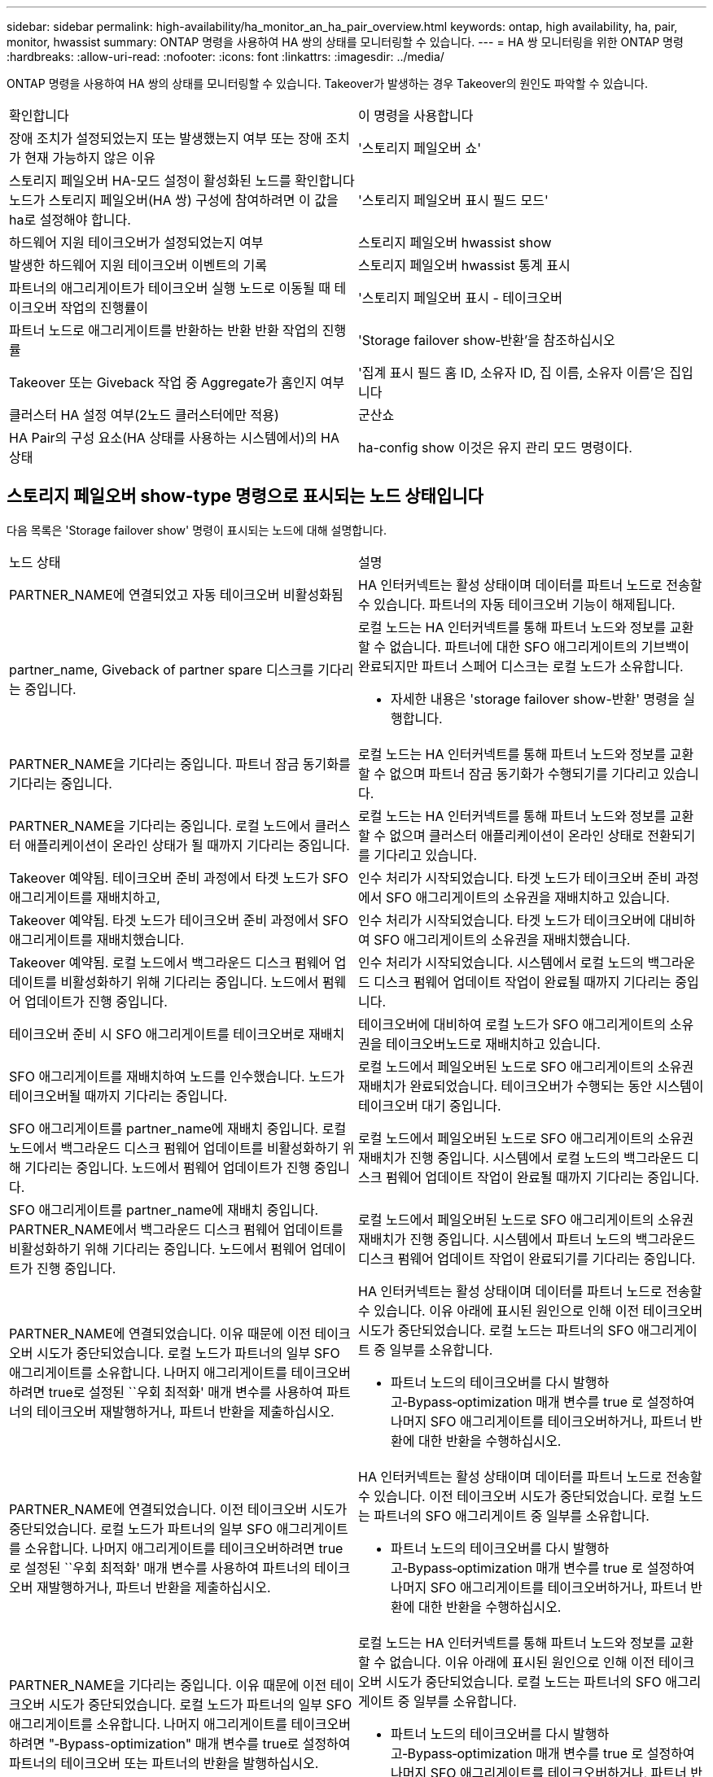 ---
sidebar: sidebar 
permalink: high-availability/ha_monitor_an_ha_pair_overview.html 
keywords: ontap, high availability, ha, pair, monitor, hwassist 
summary: ONTAP 명령을 사용하여 HA 쌍의 상태를 모니터링할 수 있습니다. 
---
= HA 쌍 모니터링을 위한 ONTAP 명령
:hardbreaks:
:allow-uri-read: 
:nofooter: 
:icons: font
:linkattrs: 
:imagesdir: ../media/


[role="lead"]
ONTAP 명령을 사용하여 HA 쌍의 상태를 모니터링할 수 있습니다. Takeover가 발생하는 경우 Takeover의 원인도 파악할 수 있습니다.

|===


| 확인합니다 | 이 명령을 사용합니다 


| 장애 조치가 설정되었는지 또는 발생했는지 여부 또는 장애 조치가 현재 가능하지 않은 이유 | '스토리지 페일오버 쇼' 


| 스토리지 페일오버 HA-모드 설정이 활성화된 노드를 확인합니다
노드가 스토리지 페일오버(HA 쌍) 구성에 참여하려면 이 값을 ha로 설정해야 합니다. | '스토리지 페일오버 표시 필드 모드' 


| 하드웨어 지원 테이크오버가 설정되었는지 여부 | 스토리지 페일오버 hwassist show 


| 발생한 하드웨어 지원 테이크오버 이벤트의 기록 | 스토리지 페일오버 hwassist 통계 표시 


| 파트너의 애그리게이트가 테이크오버 실행 노드로 이동될 때 테이크오버 작업의 진행률이 | '스토리지 페일오버 표시 - 테이크오버 


| 파트너 노드로 애그리게이트를 반환하는 반환 반환 작업의 진행률 | 'Storage failover show‑반환'을 참조하십시오 


| Takeover 또는 Giveback 작업 중 Aggregate가 홈인지 여부 | '집계 표시 필드 홈 ID, 소유자 ID, 집 이름, 소유자 이름'은 집입니다 


| 클러스터 HA 설정 여부(2노드 클러스터에만 적용) | 군산쇼 


| HA Pair의 구성 요소(HA 상태를 사용하는 시스템에서)의 HA 상태 | ha-config show 이것은 유지 관리 모드 명령이다. 
|===


== 스토리지 페일오버 show-type 명령으로 표시되는 노드 상태입니다

다음 목록은 'Storage failover show' 명령이 표시되는 노드에 대해 설명합니다.

|===


| 노드 상태 | 설명 


 a| 
PARTNER_NAME에 연결되었고 자동 테이크오버 비활성화됨
 a| 
HA 인터커넥트는 활성 상태이며 데이터를 파트너 노드로 전송할 수 있습니다. 파트너의 자동 테이크오버 기능이 해제됩니다.



 a| 
partner_name, Giveback of partner spare 디스크를 기다리는 중입니다.
 a| 
로컬 노드는 HA 인터커넥트를 통해 파트너 노드와 정보를 교환할 수 없습니다. 파트너에 대한 SFO 애그리게이트의 기브백이 완료되지만 파트너 스페어 디스크는 로컬 노드가 소유합니다.

* 자세한 내용은 'storage failover show-반환' 명령을 실행합니다.




 a| 
PARTNER_NAME을 기다리는 중입니다. 파트너 잠금 동기화를 기다리는 중입니다.
 a| 
로컬 노드는 HA 인터커넥트를 통해 파트너 노드와 정보를 교환할 수 없으며 파트너 잠금 동기화가 수행되기를 기다리고 있습니다.



 a| 
PARTNER_NAME을 기다리는 중입니다. 로컬 노드에서 클러스터 애플리케이션이 온라인 상태가 될 때까지 기다리는 중입니다.
 a| 
로컬 노드는 HA 인터커넥트를 통해 파트너 노드와 정보를 교환할 수 없으며 클러스터 애플리케이션이 온라인 상태로 전환되기를 기다리고 있습니다.



 a| 
Takeover 예약됨. 테이크오버 준비 과정에서 타겟 노드가 SFO 애그리게이트를 재배치하고,
 a| 
인수 처리가 시작되었습니다. 타겟 노드가 테이크오버 준비 과정에서 SFO 애그리게이트의 소유권을 재배치하고 있습니다.



 a| 
Takeover 예약됨. 타겟 노드가 테이크오버 준비 과정에서 SFO 애그리게이트를 재배치했습니다.
 a| 
인수 처리가 시작되었습니다. 타겟 노드가 테이크오버에 대비하여 SFO 애그리게이트의 소유권을 재배치했습니다.



 a| 
Takeover 예약됨. 로컬 노드에서 백그라운드 디스크 펌웨어 업데이트를 비활성화하기 위해 기다리는 중입니다. 노드에서 펌웨어 업데이트가 진행 중입니다.
 a| 
인수 처리가 시작되었습니다. 시스템에서 로컬 노드의 백그라운드 디스크 펌웨어 업데이트 작업이 완료될 때까지 기다리는 중입니다.



 a| 
테이크오버 준비 시 SFO 애그리게이트를 테이크오버로 재배치
 a| 
테이크오버에 대비하여 로컬 노드가 SFO 애그리게이트의 소유권을 테이크오버노드로 재배치하고 있습니다.



 a| 
SFO 애그리게이트를 재배치하여 노드를 인수했습니다. 노드가 테이크오버될 때까지 기다리는 중입니다.
 a| 
로컬 노드에서 페일오버된 노드로 SFO 애그리게이트의 소유권 재배치가 완료되었습니다. 테이크오버가 수행되는 동안 시스템이 테이크오버 대기 중입니다.



 a| 
SFO 애그리게이트를 partner_name에 재배치 중입니다. 로컬 노드에서 백그라운드 디스크 펌웨어 업데이트를 비활성화하기 위해 기다리는 중입니다. 노드에서 펌웨어 업데이트가 진행 중입니다.
 a| 
로컬 노드에서 페일오버된 노드로 SFO 애그리게이트의 소유권 재배치가 진행 중입니다. 시스템에서 로컬 노드의 백그라운드 디스크 펌웨어 업데이트 작업이 완료될 때까지 기다리는 중입니다.



 a| 
SFO 애그리게이트를 partner_name에 재배치 중입니다. PARTNER_NAME에서 백그라운드 디스크 펌웨어 업데이트를 비활성화하기 위해 기다리는 중입니다. 노드에서 펌웨어 업데이트가 진행 중입니다.
 a| 
로컬 노드에서 페일오버된 노드로 SFO 애그리게이트의 소유권 재배치가 진행 중입니다. 시스템에서 파트너 노드의 백그라운드 디스크 펌웨어 업데이트 작업이 완료되기를 기다리는 중입니다.



 a| 
PARTNER_NAME에 연결되었습니다. 이유 때문에 이전 테이크오버 시도가 중단되었습니다. 로컬 노드가 파트너의 일부 SFO 애그리게이트를 소유합니다. 나머지 애그리게이트를 테이크오버하려면 true로 설정된 ``우회 최적화' 매개 변수를 사용하여 파트너의 테이크오버 재발행하거나, 파트너 반환을 제출하십시오.
 a| 
HA 인터커넥트는 활성 상태이며 데이터를 파트너 노드로 전송할 수 있습니다. 이유 아래에 표시된 원인으로 인해 이전 테이크오버 시도가 중단되었습니다. 로컬 노드는 파트너의 SFO 애그리게이트 중 일부를 소유합니다.

* 파트너 노드의 테이크오버를 다시 발행하고‑Bypass‑optimization 매개 변수를 true 로 설정하여 나머지 SFO 애그리게이트를 테이크오버하거나, 파트너 반환에 대한 반환을 수행하십시오.




 a| 
PARTNER_NAME에 연결되었습니다. 이전 테이크오버 시도가 중단되었습니다. 로컬 노드가 파트너의 일부 SFO 애그리게이트를 소유합니다. 나머지 애그리게이트를 테이크오버하려면 true로 설정된 ``우회 최적화' 매개 변수를 사용하여 파트너의 테이크오버 재발행하거나, 파트너 반환을 제출하십시오.
 a| 
HA 인터커넥트는 활성 상태이며 데이터를 파트너 노드로 전송할 수 있습니다. 이전 테이크오버 시도가 중단되었습니다. 로컬 노드는 파트너의 SFO 애그리게이트 중 일부를 소유합니다.

* 파트너 노드의 테이크오버를 다시 발행하고‑Bypass‑optimization 매개 변수를 true 로 설정하여 나머지 SFO 애그리게이트를 테이크오버하거나, 파트너 반환에 대한 반환을 수행하십시오.




 a| 
PARTNER_NAME을 기다리는 중입니다. 이유 때문에 이전 테이크오버 시도가 중단되었습니다. 로컬 노드가 파트너의 일부 SFO 애그리게이트를 소유합니다. 나머지 애그리게이트를 테이크오버하려면 "‑Bypass-optimization" 매개 변수를 true로 설정하여 파트너의 테이크오버 또는 파트너의 반환을 발행하십시오.
 a| 
로컬 노드는 HA 인터커넥트를 통해 파트너 노드와 정보를 교환할 수 없습니다. 이유 아래에 표시된 원인으로 인해 이전 테이크오버 시도가 중단되었습니다. 로컬 노드는 파트너의 SFO 애그리게이트 중 일부를 소유합니다.

* 파트너 노드의 테이크오버를 다시 발행하고‑Bypass‑optimization 매개 변수를 true 로 설정하여 나머지 SFO 애그리게이트를 테이크오버하거나, 파트너 반환에 대한 반환을 수행하십시오.




 a| 
PARTNER_NAME을 기다리는 중입니다. 이전 테이크오버 시도가 중단되었습니다. 로컬 노드가 파트너의 일부 SFO 애그리게이트를 소유합니다. 나머지 애그리게이트를 테이크오버하려면 "‑Bypass-optimization" 매개 변수를 true로 설정하여 파트너의 테이크오버 또는 파트너의 반환을 발행하십시오.
 a| 
로컬 노드는 HA 인터커넥트를 통해 파트너 노드와 정보를 교환할 수 없습니다. 이전 테이크오버 시도가 중단되었습니다. 로컬 노드는 파트너의 SFO 애그리게이트 중 일부를 소유합니다.

* 파트너 노드의 테이크오버를 다시 발행하고‑Bypass‑optimization 매개 변수를 true 로 설정하여 나머지 SFO 애그리게이트를 테이크오버하거나, 파트너 반환에 대한 반환을 수행하십시오.




 a| 
PARTNER_NAME에 연결되었습니다. 로컬 노드에서 백그라운드 디스크 펌웨어 업데이트(BDFU)를 해제하지 못해 이전 테이크오버 시도가 중단되었습니다.
 a| 
HA 인터커넥트는 활성 상태이며 데이터를 파트너 노드로 전송할 수 있습니다. 로컬 노드의 백그라운드 디스크 펌웨어 업데이트가 비활성화되지 않아 이전 테이크오버 시도가 중단되었습니다.



 a| 
PARTNER_NAME에 연결되었습니다. 이유 때문에 이전 테이크오버 시도가 중단되었습니다.
 a| 
HA 인터커넥트는 활성 상태이며 데이터를 파트너 노드로 전송할 수 있습니다. 이유 아래에 표시된 원인으로 인해 이전 테이크오버 시도가 중단되었습니다.



 a| 
PARTNER_NAME을 기다리는 중입니다. 이유 때문에 이전 테이크오버 시도가 중단되었습니다.
 a| 
로컬 노드는 HA 인터커넥트를 통해 파트너 노드와 정보를 교환할 수 없습니다. 이유 아래에 표시된 원인으로 인해 이전 테이크오버 시도가 중단되었습니다.



 a| 
PARTNER_NAME에 연결되었습니다. PARTNER_NAME에 의한 이전 테이크오버 시도가 이유로 중단되었습니다.
 a| 
HA 인터커넥트는 활성 상태이며 데이터를 파트너 노드로 전송할 수 있습니다. 이유 아래에 표시된 이유로 파트너 노드에서 이전 테이크오버 시도가 중단되었습니다.



 a| 
PARTNER_NAME에 연결되었습니다. PARTNER_NAME에 의한 이전 테이크오버 시도가 중단되었습니다.
 a| 
HA 인터커넥트는 활성 상태이며 데이터를 파트너 노드로 전송할 수 있습니다. 파트너 노드에서 이전 테이크오버 시도가 중단되었습니다.



 a| 
PARTNER_NAME을 기다리는 중입니다. PARTNER_NAME에 의한 이전 테이크오버 시도가 이유로 중단되었습니다.
 a| 
로컬 노드는 HA 인터커넥트를 통해 파트너 노드와 정보를 교환할 수 없습니다. 이유 아래에 표시된 이유로 파트너 노드에서 이전 테이크오버 시도가 중단되었습니다.



 a| 
모듈:모듈 이름에서 이전 반환이 실패했습니다. 자동 반환은 초 후에 시작됩니다.
 a| 
module_name 모듈에서 이전 반환 시도가 실패했습니다. 자동 반환은 초 후에 시작됩니다.

* 자세한 내용은 'storage failover show-반환' 명령을 실행합니다.




 a| 
노드가 무중단 컨트롤러 업그레이드 절차의 일부로 파트너 애그리게이트를 소유합니다.
 a| 
현재 진행 중인 무중단 컨트롤러 업그레이드 절차로 인해 노드에 파트너 애그리게이트가 있습니다.



 a| 
PARTNER_NAME에 연결되었습니다. 노드가 클러스터의 다른 노드에 속한 애그리게이트를 소유합니다.
 a| 
HA 인터커넥트는 활성 상태이며 데이터를 파트너 노드로 전송할 수 있습니다. 이 노드는 클러스터의 다른 노드에 속한 애그리게이트를 소유합니다.



 a| 
PARTNER_NAME에 연결되었습니다. 파트너 잠금 동기화를 기다리는 중입니다.
 a| 
HA 인터커넥트는 활성 상태이며 데이터를 파트너 노드로 전송할 수 있습니다. 시스템에서 파트너 잠금 동기화가 완료될 때까지 기다리는 중입니다.



 a| 
PARTNER_NAME에 연결되었습니다. 로컬 노드에서 클러스터 애플리케이션이 온라인 상태가 될 때까지 기다리는 중입니다.
 a| 
HA 인터커넥트는 활성 상태이며 데이터를 파트너 노드로 전송할 수 있습니다. 시스템이 로컬 노드에서 클러스터 애플리케이션이 온라인 상태로 전환되기를 기다리고 있습니다.



 a| 
비 HA 모드, 전체 NVRAM을 사용하려면 재부팅하십시오.
 a| 
스토리지 페일오버가 가능하지 않습니다. HA 모드 옵션은 non_ha로 구성됩니다.

* 모든 NVRAM을 사용하려면 노드를 재부팅해야 합니다.




 a| 
비 HA 모드: HA를 활성화하려면 노드를 재부팅합니다.
 a| 
스토리지 페일오버가 가능하지 않습니다.

* HA 기능을 사용하려면 노드를 재부팅해야 합니다.




 a| 
비 HA 모드:
 a| 
스토리지 페일오버가 가능하지 않습니다. HA 모드 옵션은 non_ha로 구성됩니다.

* HA 쌍의 두 노드에서 'Storage failover modify‑mode ha-node nodename' 명령을 실행한 다음 노드를 재부팅하여 HA 기능을 활성화해야 합니다.


|===
.관련 정보
* link:https://docs.netapp.com/us-en/ontap-cli/["ONTAP 명령 참조입니다"^]
* link:https://docs.netapp.com/us-en/ontap-cli/cluster-ha-show.html["클러스터 ha show"^]

